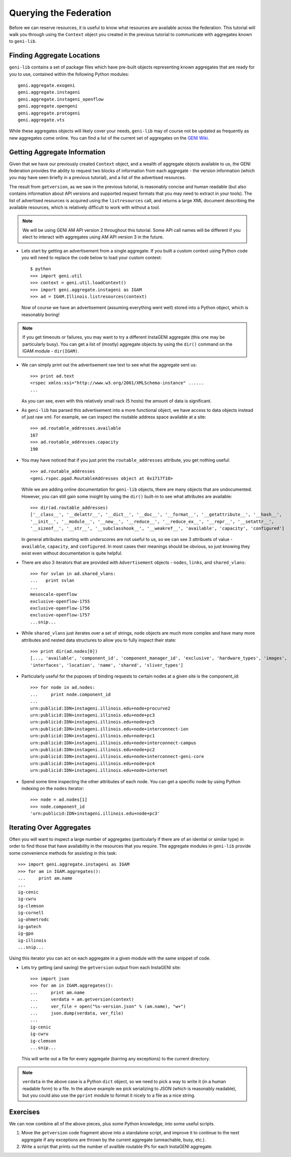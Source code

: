 .. Copyright (c) 2015  Barnstormer Softworks, Ltd.

.. raw:: latex

  \newpage

Querying the Federation
=======================

Before we can reserve resources, it is useful to know what resources are available across the
federation.  This tutorial will walk you through using the ``Context`` object you created in
the previous tutorial to communicate with aggregates known to ``geni-lib``.

Finding Aggregate Locations
---------------------------

``geni-lib`` contains a set of package files which have pre-built objects representing known
aggregates that are ready for you to use, contained within the following Python modules::

   geni.aggregate.exogeni
   geni.aggregate.instageni
   geni.aggregate.instageni_openflow
   geni.aggregate.opengeni
   geni.aggregate.protogeni
   geni.aggregate.vts

While these aggregates objects will likely cover your needs, ``geni-lib`` may of course not be
updated as frequently as new aggregates come online.  You can find a list of the current set of 
aggregates on the `GENI Wiki <http://groups.geni.net/geni/wiki/GeniAggregate>`_.

Getting Aggregate Information
-----------------------------

Given that we have our previously created ``Context`` object, and a wealth of aggregate objects
available to us, the GENI federation provides the ability to request two blocks of information
from each aggregate - the version information (which you may have seen briefly in a previous
tutorial), and a list of the advertised resources.

The result from ``getversion``, as we saw in the previous tutorial, is reasonably concise and
human readable (but also contains information about API versions and supported request formats
that you may need to extract in your tools).  The list of advertised resources is acquired using
the ``listresources`` call, and returns a large XML document describing the available resources,
which is relatively difficult to work with without a tool.

.. note::
  We will be using GENI AM API version 2 throughout this tutorial.  Some API call names will be
  different if you elect to interact with aggregates using AM API version 3 in the future.

* Lets start by getting an advertisement from a single aggregate.  If you built a custom
  context using Python code you will need to replace the code below to load your custom
  context::

   $ python
   >>> import geni.util
   >>> context = geni.util.loadContext()
   >>> import geni.aggregate.instageni as IGAM
   >>> ad = IGAM.Illinois.listresources(context)

  Now of course we have an advertisement (assuming everything went well) stored into a Python object,
  which is reasonably boring!

.. note::
  If you get timeouts or failures, you may want to try a different InstaGENI aggregate (this one may
  be particularly busy).  You can get a list of (mostly) aggregate objects by using the ``dir()`` command
  on the IGAM module - ``dir(IGAM)``.

* We can simply print out the advertisement raw text to see what the
  aggregate sent us::

   >>> print ad.text
   <rspec xmlns:xsi="http://www.w3.org/2001/XMLSchema-instance" ......
   ...

  As you can see, even with this relatively small rack (5 hosts) the amount of data is significant.

* As ``geni-lib`` has parsed this advertisement into a more functional object, we have access to
  data objects instead of just raw xml.  For example, we can inspect the routable address space available
  at a site::

   >>> ad.routable_addresses.available
   167
   >>> ad.routable_addresses.capacity
   190

* You may have noticed that if you just print the ``routable_addresses`` attribute, you get nothing useful::

   >>> ad.routable_addresses
   <geni.rspec.pgad.RoutableAddresses object at 0x1717f10>

  While we are adding online documentation for ``geni-lib`` objects, there are many objects that are
  undocumented.  However, you can still gain some insight by using the ``dir()`` built-in to see
  what attributes are available::

   >>> dir(ad.routable_addresses)
   ['__class__', '__delattr__', '__dict__', '__doc__', '__format__', '__getattribute__', '__hash__',
   '__init__', '__module__', '__new__', '__reduce__', '__reduce_ex__', '__repr__', '__setattr__',
   '__sizeof__', '__str__', '__subclasshook__', '__weakref__', 'available', 'capacity', 'configured']

  In general attributes starting with underscores are not useful to us, so we can see 3 attribuets of
  value - ``available``, ``capacity``, and ``configured``.  In most cases their meanings should be
  obvious, so just knowing they exist even without documentation is quite helpful.

* There are also 3 iterators that are provided with ``Advertisement`` objects - ``nodes``, ``links``,
  and ``shared_vlans``::

   >>> for svlan in ad.shared_vlans:
   ...   print svlan
   ... 
   mesoscale-openflow
   exclusive-openflow-1755
   exclusive-openflow-1756
   exclusive-openflow-1757
   ...snip...
   
* While ``shared_vlans`` just iterates over a set of strings, ``node`` objects are much more complex
  and have many more attributes and nested data structures to allow you to fully inspect their state::

   >>> print dir(ad.nodes[0])
   [..., 'available', 'component_id', 'component_manager_id', 'exclusive', 'hardware_types', 'images',
   'interfaces', 'location', 'name', 'shared', 'sliver_types']

* Particularly useful for the puposes of binding requests to certain nodes at a given site is the
  component_id::

   >>> for node in ad.nodes:
   ...     print node.component_id
   ... 
   urn:publicid:IDN+instageni.illinois.edu+node+procurve2
   urn:publicid:IDN+instageni.illinois.edu+node+pc3
   urn:publicid:IDN+instageni.illinois.edu+node+pc5
   urn:publicid:IDN+instageni.illinois.edu+node+interconnect-ion
   urn:publicid:IDN+instageni.illinois.edu+node+pc1
   urn:publicid:IDN+instageni.illinois.edu+node+interconnect-campus
   urn:publicid:IDN+instageni.illinois.edu+node+pc2
   urn:publicid:IDN+instageni.illinois.edu+node+interconnect-geni-core
   urn:publicid:IDN+instageni.illinois.edu+node+pc4
   urn:publicid:IDN+instageni.illinois.edu+node+internet

* Spend some time inspecting the other attributes of each node.  You can get a specific node by using Python
  indexing on the ``nodes`` iterator::

   >>> node = ad.nodes[1]
   >>> node.component_id
   'urn:publicid:IDN+instageni.illinois.edu+node+pc3'

Iterating Over Aggregates
-------------------------

Often you will want to inspect a large number of aggregates (particularly if there are of an idential or
similar type) in order to find those that have availability in the resources that you require.  The aggregate
modules in ``geni-lib`` provide some convenience methods for assisting in this task::

    >>> import geni.aggregate.instageni as IGAM
    >>> for am in IGAM.aggregates():
    ...     print am.name
    ... 
    ig-cenic
    ig-cwru
    ig-clemson
    ig-cornell
    ig-ohmetrodc
    ig-gatech
    ig-gpo
    ig-illinois
    ...snip...

Using this iterator you can act on each aggregate in a given module with the same snippet of code.

* Lets try getting (and saving) the ``getversion`` output from each InstaGENI site::

    >>> import json
    >>> for am in IGAM.aggregates():
    ...     print am.name
    ...     verdata = am.getversion(context)
    ...     ver_file = open("%s-version.json" % (am.name), "w+")
    ...     json.dump(verdata, ver_file)
    ... 
    ig-cenic
    ig-cwru
    ig-clemson 
    ...snip...

  This will write out a file for every aggregate (barring any exceptions) to the current directory.

.. note::
  ``verdata`` in the above case is a Python ``dict`` object, so we need to pick a way to write it
  (in a human readable form) to a file.  In the above example we pick serializing to JSON (which is
  reasonably readable), but you could also use the ``pprint`` module to format it nicely to a file
  as a nice string.

Exercises
---------

We can now combine all of the above pieces, plus some Python knowledge, into some useful scripts.

#. Move the ``getversion`` code fragment above into a standalone script, and improve it to continue to
   the next aggregate if any exceptions are thrown by the current aggregate (unreachable, busy, etc.).

#. Write a script that prints out the number of availble routable IPs for each InstaGENI aggregate.
